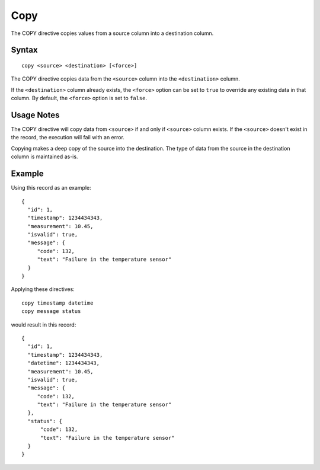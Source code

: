.. meta::
    :author: Cask Data, Inc.
    :copyright: Copyright © 2014-2017 Cask Data, Inc.

====
Copy
====

The COPY directive copies values from a source column into a destination
column.

Syntax
------

::

    copy <source> <destination> [<force>]

The COPY directive copies data from the ``<source>`` column into the
``<destination>`` column.

If the ``<destination>`` column already exists, the ``<force>`` option
can be set to ``true`` to override any existing data in that column. By
default, the ``<force>`` option is set to ``false``.

Usage Notes
-----------

The COPY directive will copy data from ``<source>`` if and only if
``<source>`` column exists. If the ``<source>`` doesn't exist in the
record, the execution will fail with an error.

Copying makes a deep copy of the source into the destination. The type
of data from the source in the destination column is maintained as-is.

Example
-------

Using this record as an example:

::

    {
      "id": 1,
      "timestamp": 1234434343,
      "measurement": 10.45,
      "isvalid": true,
      "message": {
         "code": 132,
         "text": "Failure in the temperature sensor"
      }
    }

Applying these directives:

::

    copy timestamp datetime
    copy message status

would result in this record:

::

    {
      "id": 1,
      "timestamp": 1234434343,
      "datetime": 1234434343,
      "measurement": 10.45,
      "isvalid": true,
      "message": {
         "code": 132,
         "text": "Failure in the temperature sensor"
      },
      "status": {
          "code": 132,
          "text": "Failure in the temperature sensor"
      }
    }

